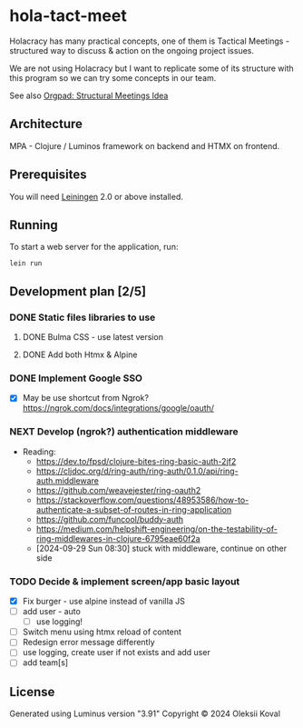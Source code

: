 * hola-tact-meet

Holacracy has many practical concepts, one of them is Tactical Meetings - structured
way to discuss & action on the ongoing project issues.

We are not using Holacracy but I want to replicate some of its structure with this
program so we can try some concepts in our team.

See also [[https://orgpad.info/o/AZXSvxkUdIo7kZUmIwy7SP][Orgpad: Structural Meetings Idea]]

** Architecture

MPA - Clojure / Luminos framework on backend and HTMX on frontend.

** Prerequisites

You will need [[https://github.com/technomancy/leiningen][Leiningen]] 2.0 or above installed.

** Running

To start a web server for the application, run:

#+begin_example
lein run
#+end_example

** Development plan [2/5]
*** DONE Static files libraries to use
    CLOSED: [2024-09-24 Tue 11:10]
    :LOGBOOK:
    - State "DONE"       from "TODO"       [2024-09-24 Tue 11:10]
    CLOCK: [2024-09-24 Tue 08:49]--[2024-09-24 Tue 11:12] =>  2:23
    - State "TODO"       from              [2024-09-23 Mon 08:30]
    :END:
**** DONE Bulma CSS - use latest version
     CLOSED: [2024-09-24 Tue 08:50]
     :LOGBOOK:
     - State "DONE"       from "TODO"       [2024-09-24 Tue 08:50]
     - State "TODO"       from              [2024-09-23 Mon 08:30]
     :END:
**** DONE Add both Htmx & Alpine
     CLOSED: [2024-09-24 Tue 11:10]
     :LOGBOOK:
     - State "DONE"       from "TODO"       [2024-09-24 Tue 11:10]
     - State "TODO"       from              [2024-09-23 Mon 08:30]
     :END:
*** DONE Implement Google SSO
    CLOSED: [2024-09-29 Sun 08:30]
    :LOGBOOK:
    - State "DONE"       from "NEXT"       [2024-09-29 Sun 08:30]
    - State "NEXT"       from "TODO"       [2024-09-24 Tue 14:10]
    - State "TODO"       from              [2024-09-23 Mon 08:30]
    :END:

 - [X] May be use shortcut from Ngrok? https://ngrok.com/docs/integrations/google/oauth/

*** NEXT Develop (ngrok?) authentication middleware
    :LOGBOOK:
    - State "NEXT"       from "TODO"       [2024-09-29 Sun 08:30]
    - State "TODO"       from "WORKING"    [2024-09-29 Sun 08:30]
    CLOCK: [2024-09-25 Wed 09:59]--[2024-09-25 Wed 10:45] =>  0:46
    - State "WORKING"    from "TODO"       [2024-09-25 Wed 10:00]
    - State "TODO"       from              [2024-09-25 Wed 09:55]
    :END:

 - Reading:
   - https://dev.to/fpsd/clojure-bites-ring-basic-auth-2jf2
   - https://cljdoc.org/d/ring-auth/ring-auth/0.1.0/api/ring-auth.middleware
   - https://github.com/weavejester/ring-oauth2
   - https://stackoverflow.com/questions/48953586/how-to-authenticate-a-subset-of-routes-in-ring-application
   - https://github.com/funcool/buddy-auth
   - https://medium.com/helpshift-engineering/on-the-testability-of-ring-middlewares-in-clojure-6795eae60f2a
   - [2024-09-29 Sun 08:30] stuck with middleware, continue on other side

*** TODO Decide & implement screen/app basic layout
    :LOGBOOK:
    CLOCK: [2024-09-29 Sun 08:34]--[2024-09-29 Sun 09:03] =>  0:29
    - State "TODO"       from              [2024-09-23 Mon 08:30]
    :END:

 - [X] Fix burger - use alpine instead of vanilla JS
 - [ ] add user - auto
   - [ ] use logging!
 - [ ] Switch menu using htmx reload of content
 - [ ] Redesign error message differently
 - [ ] use logging, create user if not exists and add user
 - [ ] add team[s]

** License

Generated using Luminus version "3.91"
Copyright © 2024 Oleksii Koval
